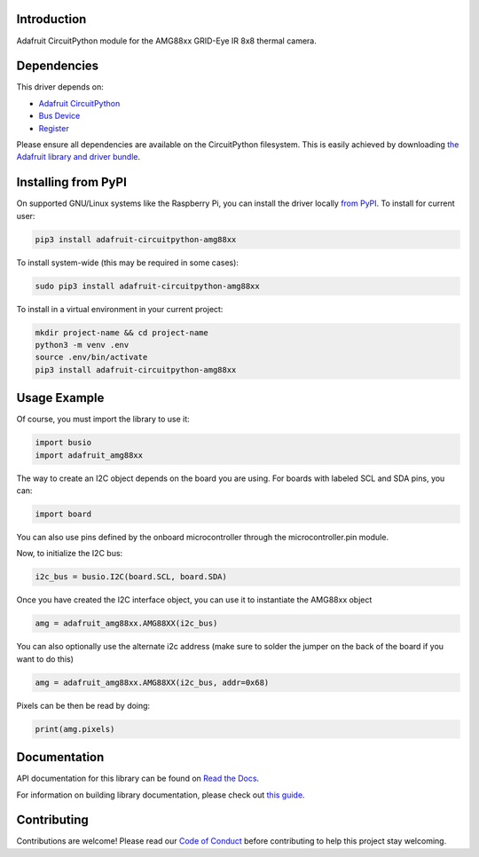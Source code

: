 Introduction
============

.. image:: https://readthedocs.org/projects/adafruit-circuitpython-amg88xx/badge/?version=latest
    :target: https://docs.circuitpython.org/projects/amg88xx/en/latest/
    :alt: Documentation Status

.. image :: https://img.shields.io/discord/327254708534116352.svg
    :target: https://adafru.it/discord
    :alt: Discord

.. image:: https://github.com/adafruit/Adafruit_CircuitPython_AMG88xx/workflows/Build%20CI/badge.svg
    :target: https://github.com/adafruit/Adafruit_CircuitPython_AMG88xx/actions/
    :alt: Build Status


Adafruit CircuitPython module for the AMG88xx GRID-Eye IR 8x8 thermal camera.

Dependencies
=============
This driver depends on:

* `Adafruit CircuitPython <https://github.com/adafruit/circuitpython>`_
* `Bus Device <https://github.com/adafruit/Adafruit_CircuitPython_BusDevice>`_
* `Register <https://github.com/adafruit/Adafruit_CircuitPython_Register>`_

Please ensure all dependencies are available on the CircuitPython filesystem.
This is easily achieved by downloading
`the Adafruit library and driver bundle <https://github.com/adafruit/Adafruit_CircuitPython_Bundle>`_.

Installing from PyPI
====================

On supported GNU/Linux systems like the Raspberry Pi, you can install the driver locally `from
PyPI <https://pypi.org/project/adafruit-circuitpython-amg88xx/>`_. To install for current user:

.. code-block:: shell

    pip3 install adafruit-circuitpython-amg88xx

To install system-wide (this may be required in some cases):

.. code-block:: shell

    sudo pip3 install adafruit-circuitpython-amg88xx

To install in a virtual environment in your current project:

.. code-block:: shell

    mkdir project-name && cd project-name
    python3 -m venv .env
    source .env/bin/activate
    pip3 install adafruit-circuitpython-amg88xx

Usage Example
=============

Of course, you must import the library to use it:

.. code-block:: python

    import busio
    import adafruit_amg88xx

The way to create an I2C object depends on the board you are using. For boards with labeled SCL and SDA pins, you can:

.. code-block:: python

    import board

You can also use pins defined by the onboard microcontroller through the microcontroller.pin module.

Now, to initialize the I2C bus:

.. code-block:: python

    i2c_bus = busio.I2C(board.SCL, board.SDA)

Once you have created the I2C interface object, you can use it to instantiate the AMG88xx object

.. code-block:: python

    amg = adafruit_amg88xx.AMG88XX(i2c_bus)

You can also optionally use the alternate i2c address (make sure to solder the jumper on the back of the board if you want to do this)

.. code-block:: python

    amg = adafruit_amg88xx.AMG88XX(i2c_bus, addr=0x68)

Pixels can be then be read by doing:

.. code-block:: python

    print(amg.pixels)


Documentation
=============

API documentation for this library can be found on `Read the Docs <https://docs.circuitpython.org/projects/amg88xx/en/latest/>`_.

For information on building library documentation, please check out `this guide <https://learn.adafruit.com/creating-and-sharing-a-circuitpython-library/sharing-our-docs-on-readthedocs#sphinx-5-1>`_.

Contributing
============

Contributions are welcome! Please read our `Code of Conduct
<https://github.com/adafruit/Adafruit_CircuitPython_LIS3DH/blob/main/CODE_OF_CONDUCT.md>`_
before contributing to help this project stay welcoming.
